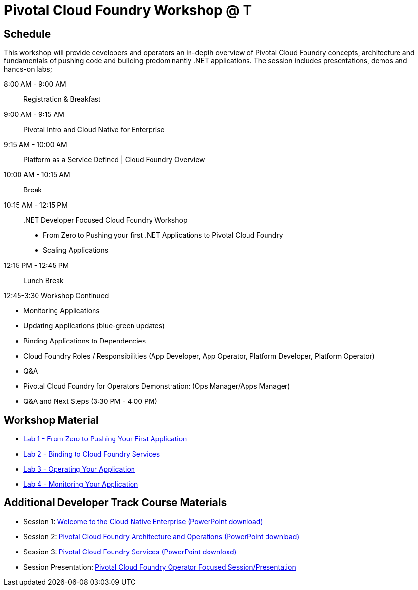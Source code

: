 = Pivotal Cloud Foundry Workshop @ T

== Schedule

This workshop will provide developers and operators an in-depth overview of Pivotal Cloud Foundry concepts, architecture and fundamentals of pushing code and building predominantly .NET applications. The session includes presentations, demos and hands-on labs;

8:00 AM -  9:00 AM::   Registration & Breakfast
9:00 AM -  9:15 AM::   Pivotal Intro and Cloud Native for Enterprise 
9:15 AM - 10:00 AM::   Platform as a Service Defined | Cloud Foundry Overview
10:00 AM - 10:15 AM::   Break
10:15 AM - 12:15 PM:: .NET Developer Focused Cloud Foundry Workshop

 * From Zero to Pushing your first .NET Applications to Pivotal Cloud Foundry

  * Scaling Applications


12:15 PM - 12:45 PM:: Lunch Break

12:45-3:30  Workshop Continued
 
  * Monitoring Applications

  * Updating Applications (blue-green updates)

  * Binding Applications to Dependencies

  * Cloud Foundry Roles / Responsibilities (App Developer, App Operator, Platform Developer, Platform Operator)
 
  * Q&A

  * Pivotal Cloud Foundry for Operators Demonstration: (Ops Manager/Apps Manager)

  * Q&A and Next Steps (3:30 PM - 4:00 PM)  


== Workshop Material
** link:labs/lab5/lab.adoc[Lab 1 - From Zero to Pushing Your First Application]
** link:labs/lab2/lab.adoc[Lab 2 - Binding to Cloud Foundry Services]
** link:labs/lab3/lab.adoc[Lab 3 - Operating Your Application]
** link:labs/lab4/lab.adoc[Lab 4 - Monitoring Your Application]

== Additional Developer Track Course Materials

* Session 1: link:presentations/Session_1_Cloud_Native_Enterprise.pptx[Welcome to the Cloud Native Enterprise (PowerPoint download)]
* Session 2: link:presentations/Session_2_Architecture_And_Operations.pptx[Pivotal Cloud Foundry Architecture and Operations (PowerPoint download)]
* Session 3: link:presentations/Session_3_Services_Overview.pptx[Pivotal Cloud Foundry Services (PowerPoint download)]

* Session Presentation: link:presentations/PCF_Overview_and_Ops_Workshop.pptx[Pivotal Cloud Foundry Operator Focused Session/Presentation]
